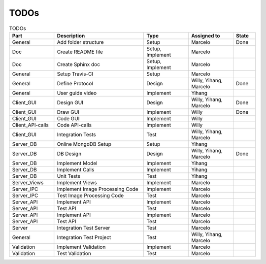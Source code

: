 TODOs
========

.. list-table:: TODOs
   :widths: 10 20 10 10 5
   :header-rows: 1

   * - Part
     - Description
     - Type
     - Assigned to
     - State
   * - General
     - Add folder structure
     - Setup
     - Marcelo
     - Done
   * - Doc
     - Create README file
     - Setup, Implement
     - Marcelo
     - 
   * - Doc
     - Create Sphinx doc
     - Setup, Implement
     - Marcelo
     - 
   * - General
     - Setup Travis-CI
     - Setup
     - Marcelo  
     - 
   * - General
     - Define Protocol
     - Design
     - Willy, Yihang, Marcelo  
     - Done
   * - General
     - User guide video
     - Implement
     - Yihang  
     - 
   * - Client_GUI
     - Design GUI
     - Design
     - Willy, Yihang, Marcelo
     - Done
   * - Client_GUI
     - Draw GUI
     - Implement
     - Willy
     - Done
   * - Client_GUI
     - Code GUI
     - Implement
     - Willy   
     - 
   * - Client_API-calls
     - Code API-calls
     - Implement
     - Willy
     - 
   * - Client_GUI
     - Integration Tests
     - Test
     - Willy, Yihang, Marcelo
     - 
   * - Server_DB
     - Online MongoDB Setup
     - Setup
     - Yihang
     - 
   * - Server_DB
     - DB Design
     - Design
     - Willy, Yihang, Marcelo
     - Done
   * - Server_DB
     - Implement Model
     - Implement
     - Yihang
     - 
   * - Server_DB
     - Implement Calls
     - Implement
     - Yihang
     - 
   * - Server_DB
     - Unit Tests
     - Test
     - Yihang
     - 
   * - Server_Views
     - Implement Views
     - Implement
     - Marcelo
     - 
   * - Server_IPC
     - Implement Image Processing Code
     - Implement
     - Marcelo
     - 
   * - Server_IPC
     - Test Image Processing Code
     - Test
     - Marcelo
     - 
   * - Server_API
     - Implement API
     - Implement
     - Marcelo
     -      
   * - Server_API
     - Test API
     - Test
     - Marcelo
     -   
   * - Server_API
     - Implement API
     - Implement
     - Marcelo
     -      
   * - Server_API
     - Test API
     - Test
     - Marcelo
     -
   * - Server
     - Integration Test Server
     - Test
     - Marcelo
     -  
   * - General
     - Integration Test Project
     - Test
     - Willy, Yihang, Marcelo
     -  
   * - Validation
     - Implement Validation
     - Implement
     - Marcelo
     -      
   * - Validation
     - Test Validation
     - Test
     - Marcelo
     -    
